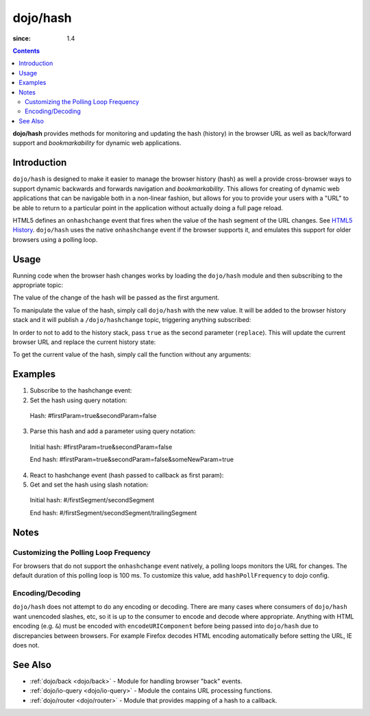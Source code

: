 .. _dojo/hash:

=========
dojo/hash
=========

:since: 1.4

.. contents ::
    :depth: 3

**dojo/hash** provides methods for monitoring and updating the hash (history) in the browser URL as well as back/forward support and *bookmarkability* for dynamic web applications.

Introduction
============

``dojo/hash`` is designed to make it easier to manage the browser history (hash) as well a provide cross-browser ways to support dynamic backwards and forwards navigation and *bookmarkability*.  This allows for creating of dynamic web applications that can be navigable both in a non-linear fashion, but allows for you to provide your users with a "URL" to be able to return to a particular point in the application without actually doing a full page reload.

HTML5 defines an ``onhashchange`` event that fires when the value of the hash segment of the URL changes. See `HTML5 History <http://www.w3.org/TR/html5/history.html#history-traversal>`_.  ``dojo/hash`` uses the native ``onhashchange`` event if the browser supports it, and emulates this support for older browsers using a polling loop.

Usage
=====

Running code when the browser hash changes works by loading the ``dojo/hash`` module and then subscribing to the appropriate topic:

.. js ::

  require(["dojo/hash", "dojo/topic"], function(hash, topic){
    topic.subscribe("/dojo/hashchange", function(changedHash){
      // Handle the hash change publish
    });
  });

The value of the change of the hash will be passed as the first argument.

To manipulate the value of the hash, simply call ``dojo/hash`` with the new value.  It will be added to the browser history stack and it will publish a ``/dojo/hashchange`` topic, triggering anything subscribed:

.. js ::

  require(["dojo/hash"], function(hash){
    hash("someURL");
  });

In order to not to add to the history stack, pass ``true`` as the second parameter (``replace``).  This will update the current browser URL and replace the current history state:

.. js ::

  require(["dojo/hash"], function(hash){
    hash("someURL", true);
  });

To get the current value of the hash, simply call the function without any arguments:

.. js ::

  require(["dojo/hash"], function(hash){
    var currentHash = hash();
  });

Examples
========

1) Subscribe to the hashchange event:

   .. js ::
   
    require(["dojo/_base/connect", "dojo/hash"], function(connect, hash){
        connect.subscribe("/dojo/hashchange", context, callback);
    });

2) Set the hash using query notation:

   .. js ::
   
    require(["dojo/hash", "dojo/io-query"], function(hash, ioQuery){
        var obj = {
            firstParam: true,
            secondParam: false
        }
        hash(ioQuery.objectToQuery(obj));
    });

 Hash: #firstParam=true&secondParam=false


3) Parse this hash and add a parameter using query notation:

 Initial hash: #firstParam=true&secondParam=false

 .. js ::

    require(["dojo/hash", "dojo/io-query"], function(hash, ioQuery){
        function updateHash(){
            var obj = ioQuery.queryToObject(dojo.hash());  // get
            obj.someNewParam = true;
            hash(ioQuery.objectToQuery(obj));  // set
        }
    });

 End hash: #firstParam=true&secondParam=false&someNewParam=true

4) React to hashchange event (hash passed to callback as first param):

   .. js ::

    require(["dojo/hash", "dojo/io-query"], function(hash, ioQuery){
        function callback(hash){
            // hashchange event!
            var obj = ioQuery.queryToObject(hash);
            if(obj.firstParam){
                // do something
            }
        }
    });

5) Get and set the hash using slash notation:

 Initial hash:  #/firstSegment/secondSegment

 .. js ::

    require(["dojo/hash"], function(hash){
        function updateHash(){
            var obj = hash().split("/");
            obj.push("trailingSegment");
            hash(obj.join("/"));
        }
    });

 End hash:  #/firstSegment/secondSegment/trailingSegment

Notes
=====

Customizing the Polling Loop Frequency
--------------------------------------

For browsers that do not support the ``onhashchange`` event natively, a polling loops monitors the URL for changes. The default duration of this polling loop is 100 ms.  To customize this value, add ``hashPollFrequency`` to dojo config.

.. js ::

  dojoConfig = { hashPollFrequency: 200 };

Encoding/Decoding
-----------------

``dojo/hash`` does not attempt to do any encoding or decoding.  There are many cases where consumers of ``dojo/hash`` want unencoded slashes, etc, so it is up to the consumer to encode and decode where appropriate. Anything with HTML encoding (e.g. ``&``) must be encoded with ``encodeURIComponent`` before being passed into ``dojo/hash`` due to discrepancies between browsers.  For example Firefox decodes HTML encoding automatically before setting the URL, IE does not.

.. js ::

  require(["dojo/hash"], function(hash){
    hash(encodeURIComponent("hash with & HTML encoding"));
  });

See Also
========

* :ref:`dojo/back <dojo/back>` - Module for handling browser "back" events.

* :ref:`dojo/io-query <dojo/io-query>` - Module the contains URL processing functions.

* :ref:`dojo/router <dojo/router>` - Module that provides mapping of a hash to a callback.

